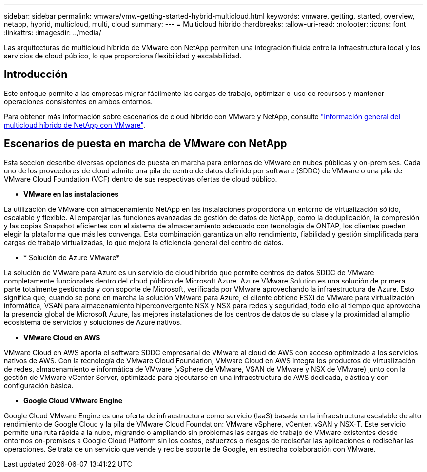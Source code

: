 ---
sidebar: sidebar 
permalink: vmware/vmw-getting-started-hybrid-multicloud.html 
keywords: vmware, getting, started, overview, netapp, hybrid, multicloud, multi, cloud 
summary:  
---
= Multicloud híbrido
:hardbreaks:
:allow-uri-read: 
:nofooter: 
:icons: font
:linkattrs: 
:imagesdir: ../media/


[role="lead"]
Las arquitecturas de multicloud híbrido de VMware con NetApp permiten una integración fluida entre la infraestructura local y los servicios de cloud público, lo que proporciona flexibilidad y escalabilidad.



== Introducción

Este enfoque permite a las empresas migrar fácilmente las cargas de trabajo, optimizar el uso de recursos y mantener operaciones consistentes en ambos entornos.

Para obtener más información sobre escenarios de cloud híbrido con VMware y NetApp, consulte link:https://docs.netapp.com/us-en/netapp-solutions/ehc/ehc-overview.html#vmware-cloud-options-in-public-cloud["Información general del multicloud híbrido de NetApp con VMware"].



== Escenarios de puesta en marcha de VMware con NetApp

Esta sección describe diversas opciones de puesta en marcha para entornos de VMware en nubes públicas y on-premises. Cada uno de los proveedores de cloud admite una pila de centro de datos definido por software (SDDC) de VMware o una pila de VMware Cloud Foundation (VCF) dentro de sus respectivas ofertas de cloud público.

* *VMware en las instalaciones*


La utilización de VMware con almacenamiento NetApp en las instalaciones proporciona un entorno de virtualización sólido, escalable y flexible. Al emparejar las funciones avanzadas de gestión de datos de NetApp, como la deduplicación, la compresión y las copias Snapshot eficientes con el sistema de almacenamiento adecuado con tecnología de ONTAP, los clientes pueden elegir la plataforma que más les convenga. Esta combinación garantiza un alto rendimiento, fiabilidad y gestión simplificada para cargas de trabajo virtualizadas, lo que mejora la eficiencia general del centro de datos.

* * Solución de Azure VMware*


La solución de VMware para Azure es un servicio de cloud híbrido que permite centros de datos SDDC de VMware completamente funcionales dentro del cloud público de Microsoft Azure. Azure VMware Solution es una solución de primera parte totalmente gestionada y con soporte de Microsoft, verificada por VMware aprovechando la infraestructura de Azure. Esto significa que, cuando se pone en marcha la solución VMware para Azure, el cliente obtiene ESXi de VMware para virtualización informática, VSAN para almacenamiento hiperconvergente NSX y NSX para redes y seguridad, todo ello al tiempo que aprovecha la presencia global de Microsoft Azure, las mejores instalaciones de los centros de datos de su clase y la proximidad al amplio ecosistema de servicios y soluciones de Azure nativos.

* *VMware Cloud en AWS*


VMware Cloud en AWS aporta el software SDDC empresarial de VMware al cloud de AWS con acceso optimizado a los servicios nativos de AWS. Con la tecnología de VMware Cloud Foundation, VMware Cloud en AWS integra los productos de virtualización de redes, almacenamiento e informática de VMware (vSphere de VMware, VSAN de VMware y NSX de VMware) junto con la gestión de VMware vCenter Server, optimizada para ejecutarse en una infraestructura de AWS dedicada, elástica y con configuración básica.

* *Google Cloud VMware Engine*


Google Cloud VMware Engine es una oferta de infraestructura como servicio (IaaS) basada en la infraestructura escalable de alto rendimiento de Google Cloud y la pila de VMware Cloud Foundation: VMware vSphere, vCenter, vSAN y NSX-T. Este servicio permite una ruta rápida a la nube, migrando o ampliando sin problemas las cargas de trabajo de VMware existentes desde entornos on-premises a Google Cloud Platform sin los costes, esfuerzos o riesgos de rediseñar las aplicaciones o rediseñar las operaciones. Se trata de un servicio que vende y recibe soporte de Google, en estrecha colaboración con VMware.
